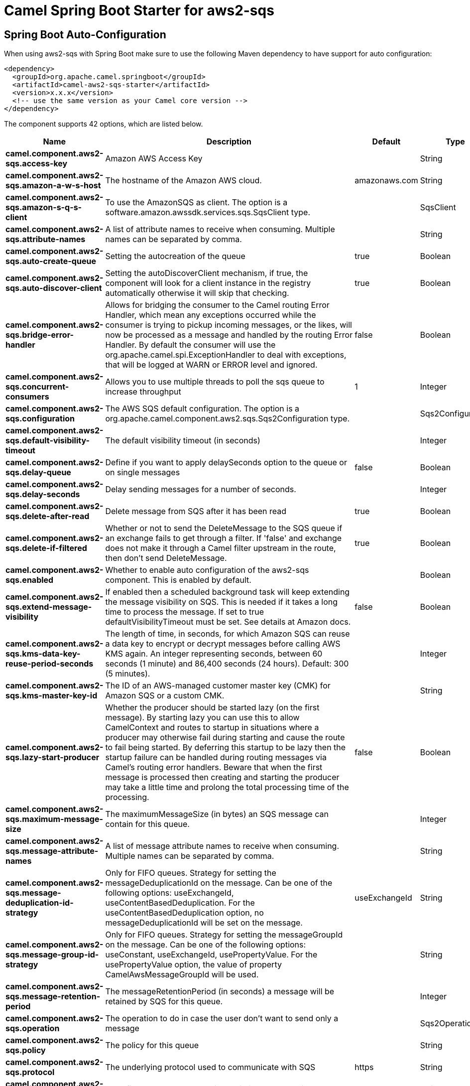 // spring-boot-auto-configure options: START
:page-partial:
:doctitle: Camel Spring Boot Starter for aws2-sqs

== Spring Boot Auto-Configuration

When using aws2-sqs with Spring Boot make sure to use the following Maven dependency to have support for auto configuration:

[source,xml]
----
<dependency>
  <groupId>org.apache.camel.springboot</groupId>
  <artifactId>camel-aws2-sqs-starter</artifactId>
  <version>x.x.x</version>
  <!-- use the same version as your Camel core version -->
</dependency>
----


The component supports 42 options, which are listed below.



[width="100%",cols="2,5,^1,2",options="header"]
|===
| Name | Description | Default | Type
| *camel.component.aws2-sqs.access-key* | Amazon AWS Access Key |  | String
| *camel.component.aws2-sqs.amazon-a-w-s-host* | The hostname of the Amazon AWS cloud. | amazonaws.com | String
| *camel.component.aws2-sqs.amazon-s-q-s-client* | To use the AmazonSQS as client. The option is a software.amazon.awssdk.services.sqs.SqsClient type. |  | SqsClient
| *camel.component.aws2-sqs.attribute-names* | A list of attribute names to receive when consuming. Multiple names can be separated by comma. |  | String
| *camel.component.aws2-sqs.auto-create-queue* | Setting the autocreation of the queue | true | Boolean
| *camel.component.aws2-sqs.auto-discover-client* | Setting the autoDiscoverClient mechanism, if true, the component will look for a client instance in the registry automatically otherwise it will skip that checking. | true | Boolean
| *camel.component.aws2-sqs.bridge-error-handler* | Allows for bridging the consumer to the Camel routing Error Handler, which mean any exceptions occurred while the consumer is trying to pickup incoming messages, or the likes, will now be processed as a message and handled by the routing Error Handler. By default the consumer will use the org.apache.camel.spi.ExceptionHandler to deal with exceptions, that will be logged at WARN or ERROR level and ignored. | false | Boolean
| *camel.component.aws2-sqs.concurrent-consumers* | Allows you to use multiple threads to poll the sqs queue to increase throughput | 1 | Integer
| *camel.component.aws2-sqs.configuration* | The AWS SQS default configuration. The option is a org.apache.camel.component.aws2.sqs.Sqs2Configuration type. |  | Sqs2Configuration
| *camel.component.aws2-sqs.default-visibility-timeout* | The default visibility timeout (in seconds) |  | Integer
| *camel.component.aws2-sqs.delay-queue* | Define if you want to apply delaySeconds option to the queue or on single messages | false | Boolean
| *camel.component.aws2-sqs.delay-seconds* | Delay sending messages for a number of seconds. |  | Integer
| *camel.component.aws2-sqs.delete-after-read* | Delete message from SQS after it has been read | true | Boolean
| *camel.component.aws2-sqs.delete-if-filtered* | Whether or not to send the DeleteMessage to the SQS queue if an exchange fails to get through a filter. If 'false' and exchange does not make it through a Camel filter upstream in the route, then don't send DeleteMessage. | true | Boolean
| *camel.component.aws2-sqs.enabled* | Whether to enable auto configuration of the aws2-sqs component. This is enabled by default. |  | Boolean
| *camel.component.aws2-sqs.extend-message-visibility* | If enabled then a scheduled background task will keep extending the message visibility on SQS. This is needed if it takes a long time to process the message. If set to true defaultVisibilityTimeout must be set. See details at Amazon docs. | false | Boolean
| *camel.component.aws2-sqs.kms-data-key-reuse-period-seconds* | The length of time, in seconds, for which Amazon SQS can reuse a data key to encrypt or decrypt messages before calling AWS KMS again. An integer representing seconds, between 60 seconds (1 minute) and 86,400 seconds (24 hours). Default: 300 (5 minutes). |  | Integer
| *camel.component.aws2-sqs.kms-master-key-id* | The ID of an AWS-managed customer master key (CMK) for Amazon SQS or a custom CMK. |  | String
| *camel.component.aws2-sqs.lazy-start-producer* | Whether the producer should be started lazy (on the first message). By starting lazy you can use this to allow CamelContext and routes to startup in situations where a producer may otherwise fail during starting and cause the route to fail being started. By deferring this startup to be lazy then the startup failure can be handled during routing messages via Camel's routing error handlers. Beware that when the first message is processed then creating and starting the producer may take a little time and prolong the total processing time of the processing. | false | Boolean
| *camel.component.aws2-sqs.maximum-message-size* | The maximumMessageSize (in bytes) an SQS message can contain for this queue. |  | Integer
| *camel.component.aws2-sqs.message-attribute-names* | A list of message attribute names to receive when consuming. Multiple names can be separated by comma. |  | String
| *camel.component.aws2-sqs.message-deduplication-id-strategy* | Only for FIFO queues. Strategy for setting the messageDeduplicationId on the message. Can be one of the following options: useExchangeId, useContentBasedDeduplication. For the useContentBasedDeduplication option, no messageDeduplicationId will be set on the message. | useExchangeId | String
| *camel.component.aws2-sqs.message-group-id-strategy* | Only for FIFO queues. Strategy for setting the messageGroupId on the message. Can be one of the following options: useConstant, useExchangeId, usePropertyValue. For the usePropertyValue option, the value of property CamelAwsMessageGroupId will be used. |  | String
| *camel.component.aws2-sqs.message-retention-period* | The messageRetentionPeriod (in seconds) a message will be retained by SQS for this queue. |  | Integer
| *camel.component.aws2-sqs.operation* | The operation to do in case the user don't want to send only a message |  | Sqs2Operations
| *camel.component.aws2-sqs.policy* | The policy for this queue |  | String
| *camel.component.aws2-sqs.protocol* | The underlying protocol used to communicate with SQS | https | String
| *camel.component.aws2-sqs.proxy-host* | To define a proxy host when instantiating the SQS client |  | String
| *camel.component.aws2-sqs.proxy-port* | To define a proxy port when instantiating the SQS client |  | Integer
| *camel.component.aws2-sqs.proxy-protocol* | To define a proxy protocol when instantiating the SQS client |  | Protocol
| *camel.component.aws2-sqs.queue-owner-a-w-s-account-id* | Specify the queue owner aws account id when you need to connect the queue with different account owner. |  | String
| *camel.component.aws2-sqs.queue-url* | To define the queueUrl explicitly. All other parameters, which would influence the queueUrl, are ignored. This parameter is intended to be used, to connect to a mock implementation of SQS, for testing purposes. |  | String
| *camel.component.aws2-sqs.receive-message-wait-time-seconds* | If you do not specify WaitTimeSeconds in the request, the queue attribute ReceiveMessageWaitTimeSeconds is used to determine how long to wait. |  | Integer
| *camel.component.aws2-sqs.redrive-policy* | Specify the policy that send message to DeadLetter queue. See detail at Amazon docs. |  | String
| *camel.component.aws2-sqs.region* | The region in which SQS client needs to work. When using this parameter, the configuration will expect the lowercase name of the region (for example ap-east-1) You'll need to use the name Region.EU_WEST_1.id() |  | String
| *camel.component.aws2-sqs.secret-key* | Amazon AWS Secret Key |  | String
| *camel.component.aws2-sqs.server-side-encryption-enabled* | Define if Server Side Encryption is enabled or not on the queue | false | Boolean
| *camel.component.aws2-sqs.trust-all-certificates* | If we want to trust all certificates in case of overriding the endpoint | false | Boolean
| *camel.component.aws2-sqs.use-i-a-m-credentials* | Set whether the SQS client should expect to load credentials on an AWS infra instance or to expect static credentials to be passed in. | false | Boolean
| *camel.component.aws2-sqs.visibility-timeout* | The duration (in seconds) that the received messages are hidden from subsequent retrieve requests after being retrieved by a ReceiveMessage request to set in the com.amazonaws.services.sqs.model.SetQueueAttributesRequest. This only make sense if its different from defaultVisibilityTimeout. It changes the queue visibility timeout attribute permanently. |  | Integer
| *camel.component.aws2-sqs.wait-time-seconds* | Duration in seconds (0 to 20) that the ReceiveMessage action call will wait until a message is in the queue to include in the response. |  | Integer
| *camel.component.aws2-sqs.basic-property-binding* | *Deprecated* Whether the component should use basic property binding (Camel 2.x) or the newer property binding with additional capabilities | false | Boolean
|===
// spring-boot-auto-configure options: END
